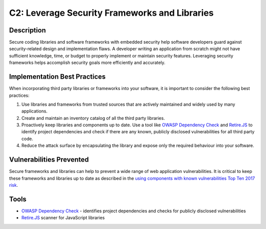 C2: Leverage Security Frameworks and Libraries
===============================================

Description
-----------

Secure coding libraries and software frameworks with embedded security help software developers guard against security-related design and implementation flaws. A developer writing an application from scratch might not have sufficient knowledge, time, or budget to properly implement or maintain security features. Leveraging security frameworks helps accomplish security goals more efficiently and accurately.

Implementation Best Practices
-----------------------------

When incorporating third party libraries or frameworks into your software, it is important to consider the following best practices:

1. Use libraries and frameworks from trusted sources that are actively maintained and widely used by many applications.
2. Create and maintain an inventory catalog of all the third party libraries.
3. Proactively keep libraries and components up to date. Use a tool like `OWASP Dependency Check <https://www.owasp.org/index.php/OWASP_Dependency_Check>`_ and `Retire.JS <https://retirejs.github.io/retire.js/>`_ to identify project dependencies and check if there are any known, publicly disclosed vulnerabilities for all third party code.
4. Reduce the attack surface by encapsulating the library and expose only the required behaviour into your software.

Vulnerabilities Prevented
-------------------------

Secure frameworks and libraries can help to prevent a wide range of web application vulnerabilities. It is critical to keep these frameworks and libraries up to date as described in the `using components with known vulnerabilities Top Ten 2017 risk <https://www.owasp.org/index.php/Category:OWASP_Top_Ten_Project>`_.

Tools
-----

* `OWASP Dependency Check <https://www.owasp.org/index.php/OWASP_Dependency_Check>`_ - identifies project dependencies and checks for publicly disclosed vulnerabilities
* `Retire.JS <http://retirejs.github.io/retire.js/>`_ scanner for JavaScript libraries
